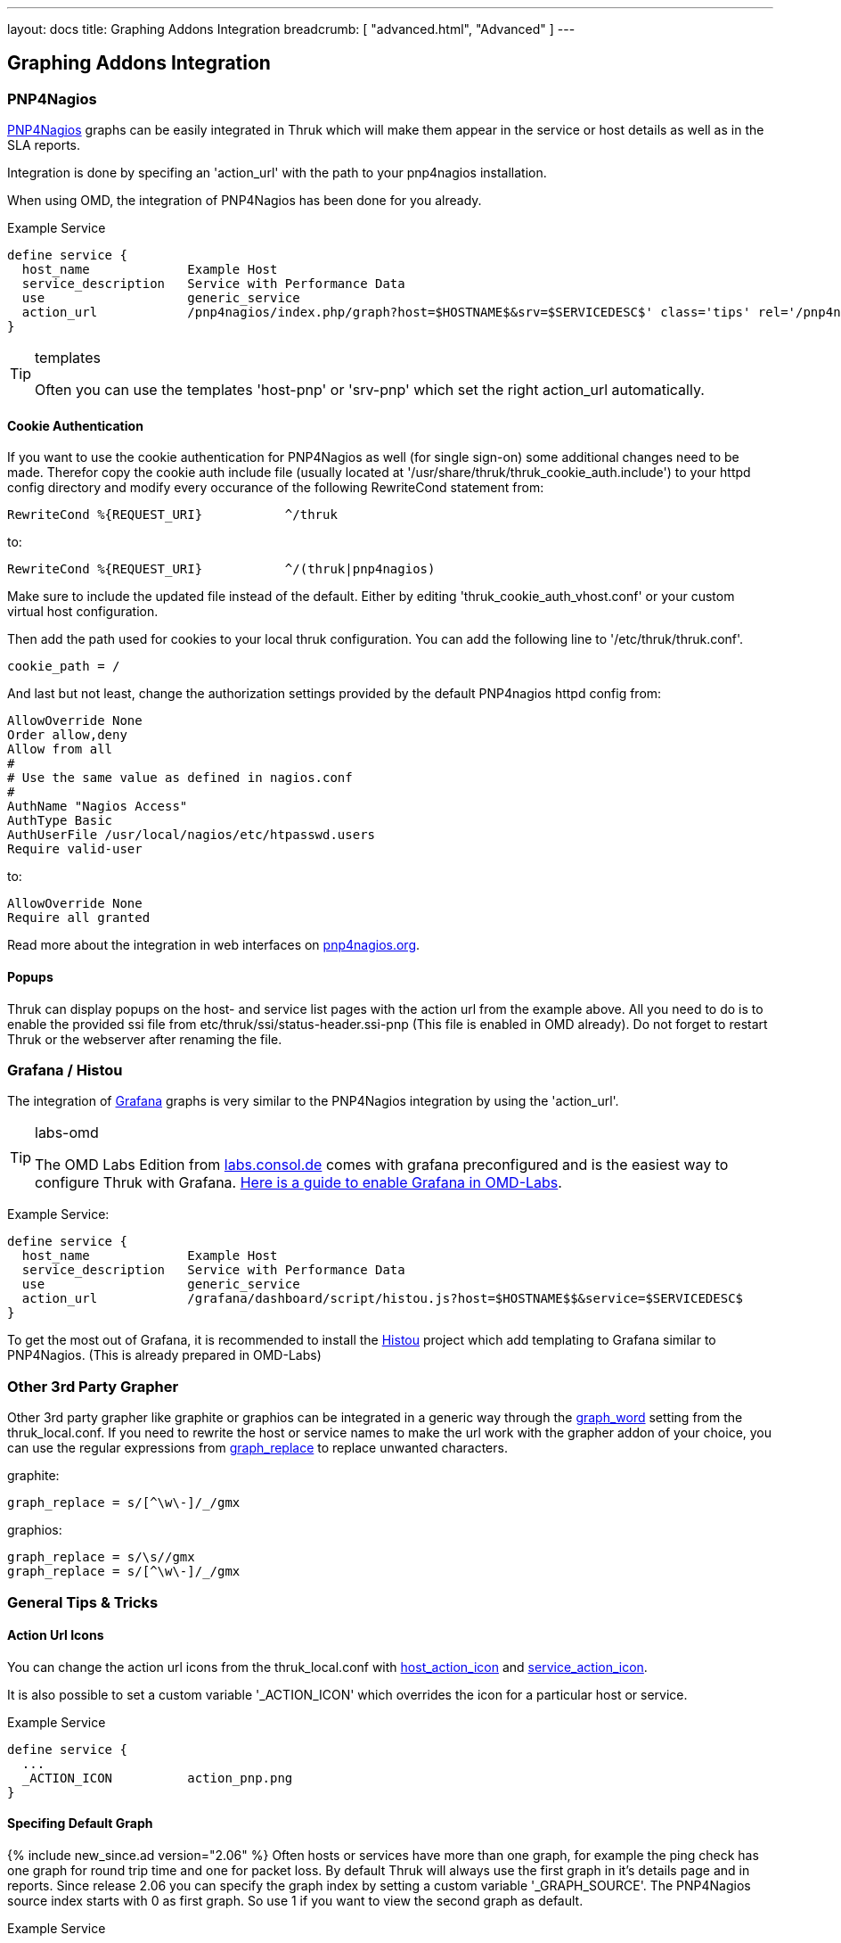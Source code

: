 ---
layout: docs
title: Graphing Addons Integration
breadcrumb: [ "advanced.html", "Advanced" ]
---

== Graphing Addons Integration

=== PNP4Nagios

link:http://docs.pnp4nagios.org/[PNP4Nagios] graphs can be easily integrated in Thruk which will make them appear
in the service or host details as well as in the SLA reports.

Integration is done by specifing an 'action_url' with the path to your pnp4nagios installation.

When using OMD, the integration of PNP4Nagios has been done for you already.

Example Service

------
define service {
  host_name             Example Host
  service_description   Service with Performance Data
  use                   generic_service
  action_url            /pnp4nagios/index.php/graph?host=$HOSTNAME$&srv=$SERVICEDESC$' class='tips' rel='/pnp4nagios/index.php/popup?host=$HOSTNAME$&srv=$SERVICEDESC$
}
------

[TIP]
.templates
=======
Often you can use the templates 'host-pnp' or 'srv-pnp' which set the right action_url automatically.
=======

==== Cookie Authentication

If you want to use the cookie authentication for PNP4Nagios as well (for single sign-on) some additional changes need to be made. Therefor copy the cookie auth include file (usually located at '/usr/share/thruk/thruk_cookie_auth.include') to your httpd config directory and modify every occurance of the following RewriteCond statement from:

------
RewriteCond %{REQUEST_URI}           ^/thruk
------

to:

------
RewriteCond %{REQUEST_URI}           ^/(thruk|pnp4nagios)
------

Make sure to include the updated file instead of the default. Either by editing 'thruk_cookie_auth_vhost.conf' or your custom virtual host configuration.

Then add the path used for cookies to your local thruk configuration. You can add the following line to '/etc/thruk/thruk.conf'.

------
cookie_path = /
------

And last but not least, change the authorization settings provided by the default PNP4nagios httpd config from:

------
AllowOverride None
Order allow,deny
Allow from all
#
# Use the same value as defined in nagios.conf
#
AuthName "Nagios Access"
AuthType Basic
AuthUserFile /usr/local/nagios/etc/htpasswd.users
Require valid-user
------

to:

------
AllowOverride None
Require all granted
------

Read more about the integration in web interfaces on link:http://docs.pnp4nagios.org/pnp-0.6/webfe[pnp4nagios.org].

==== Popups

Thruk can display popups on the host- and service list pages with the action url from
the example above. All you need to do is to enable the provided ssi file from
etc/thruk/ssi/status-header.ssi-pnp (This file is enabled in OMD already). Do not
forget to restart Thruk or the webserver after renaming the file.




=== Grafana / Histou

The integration of link:http://grafana.org/[Grafana] graphs is very similar to
the PNP4Nagios integration by using the 'action_url'.

[TIP]
.labs-omd
=======
The OMD Labs Edition from link:https://labs.consol.de/omd/[labs.consol.de] comes with grafana preconfigured and is
the easiest way to configure Thruk with Grafana. link:https://labs.consol.de/omd/packages/grafana/[Here is a guide to enable Grafana
in OMD-Labs].
=======

Example Service:

------
define service {
  host_name             Example Host
  service_description   Service with Performance Data
  use                   generic_service
  action_url            /grafana/dashboard/script/histou.js?host=$HOSTNAME$$&service=$SERVICEDESC$
}
------

To get the most out of Grafana, it is recommended to install the
link:https://github.com/Griesbacher/histou[Histou] project which add templating
to Grafana similar to PNP4Nagios. (This is already prepared in OMD-Labs)


=== Other 3rd Party Grapher
Other 3rd party grapher like graphite or graphios can be integrated in a generic
way through the link:configuration.html#graph_word[graph_word] setting from the
thruk_local.conf. If you need to rewrite the host or service names to make the
url work with the grapher addon of your choice, you can use the regular
expressions from link:configuration.html#graph_replace[graph_replace] to replace
unwanted characters.

graphite:

------
graph_replace = s/[^\w\-]/_/gmx
------

graphios:

------
graph_replace = s/\s//gmx
graph_replace = s/[^\w\-]/_/gmx
------


=== General Tips & Tricks

==== Action Url Icons

You can change the action url icons from the thruk_local.conf with
link:configuration.html#host_action_icon[host_action_icon] and link:configuration.html#service_action_icon[service_action_icon].

It is also possible to set a custom variable '_ACTION_ICON' which overrides the
icon for a particular host or service.

Example Service

------
define service {
  ...
  _ACTION_ICON          action_pnp.png
}
------


==== Specifing Default Graph
{% include new_since.ad version="2.06" %}
Often hosts or services have more than one graph, for example the ping check has
one graph for round trip time and one for packet loss. By default Thruk will
always use the first graph in it's details page and in reports. Since release
2.06 you can specify the graph index by setting a custom variable '_GRAPH_SOURCE'.
The PNP4Nagios source index starts with 0 as first graph. So use 1 if you want
to view the second graph as default.

Example Service

------
define service {
  ...
  _GRAPH_SOURCE         1
}
------
